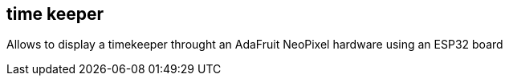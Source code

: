 == time keeper

Allows to display a timekeeper throught an AdaFruit NeoPixel hardware using an ESP32 board